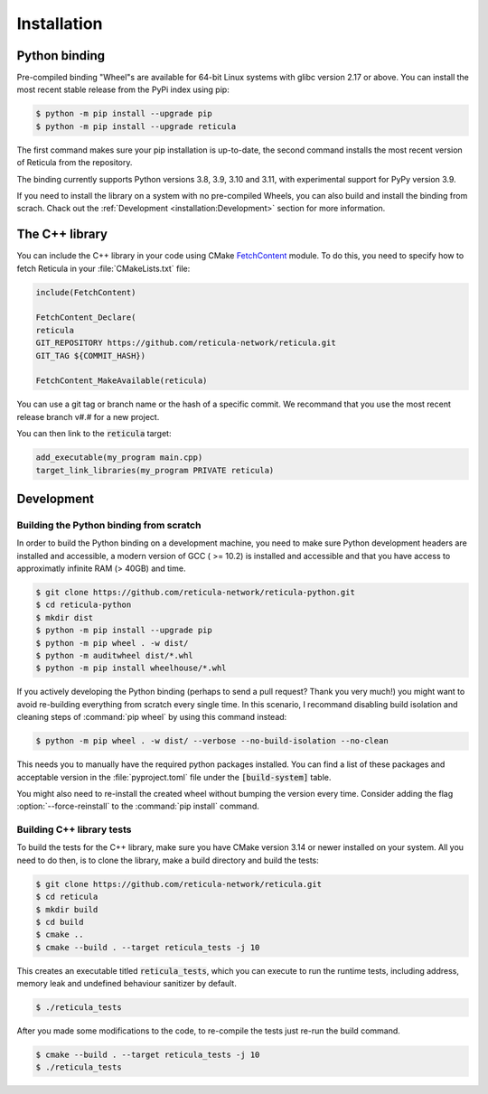 Installation
============

Python binding
--------------

Pre-compiled binding "Wheel"s are available for 64-bit Linux systems with glibc
version 2.17 or above. You can install the most recent stable release from the
PyPi index using pip:

.. code-block:: console

   $ python -m pip install --upgrade pip
   $ python -m pip install --upgrade reticula

The first command makes sure your pip installation is up-to-date, the second
command installs the most recent version of Reticula from the repository.

The binding currently supports Python versions 3.8, 3.9, 3.10 and 3.11, with 
experimental support for PyPy version 3.9.

If you need to install the library on a system with no pre-compiled Wheels, you
can also build and install the binding from scrach. Chack out the
:ref:`Development <installation:Development>` section for more information.


The C++ library
---------------

You can include the C++ library in your code using CMake `FetchContent`_ module.
To do this, you need to specify how to fetch Reticula in your
:file:`CMakeLists.txt` file:

.. code-block:: cmake

   include(FetchContent)

   FetchContent_Declare(
   reticula
   GIT_REPOSITORY https://github.com/reticula-network/reticula.git
   GIT_TAG ${COMMIT_HASH})

   FetchContent_MakeAvailable(reticula)


You can use a git tag or branch name or the hash of a specific commit. We
recommand that you use the most recent release branch v#.# for a new project.

You can then link to the :code:`reticula` target:

.. code-block:: cmake

   add_executable(my_program main.cpp)
   target_link_libraries(my_program PRIVATE reticula)


.. _FetchContent: https://cmake.org/cmake/help/latest/module/FetchContent.html

Development
-----------

Building the Python binding from scratch
^^^^^^^^^^^^^^^^^^^^^^^^^^^^^^^^^^^^^^^^

In order to build the Python binding on a development machine, you need to make
sure Python development headers are installed and accessible, a modern version
of GCC ( >= 10.2) is installed and accessible and that you have access to
approximatly infinite RAM (> 40GB) and time.

.. code-block:: console

   $ git clone https://github.com/reticula-network/reticula-python.git
   $ cd reticula-python
   $ mkdir dist
   $ python -m pip install --upgrade pip
   $ python -m pip wheel . -w dist/
   $ python -m auditwheel dist/*.whl
   $ python -m pip install wheelhouse/*.whl

If you actively developing the Python binding (perhaps to send a pull request?
Thank you very much!) you might want to avoid re-building everything from
scratch every single time. In this scenario, I recommand disabling build
isolation and cleaning steps of :command:`pip wheel` by using this command
instead:

.. code-block:: console

   $ python -m pip wheel . -w dist/ --verbose --no-build-isolation --no-clean

This needs you to manually have the required python packages installed. You can
find a list of these packages and acceptable version in the
:file:`pyproject.toml` file under the :code:`[build-system]` table.

You might also need to re-install the created wheel without bumping the version
every time. Consider adding the flag :option:`--force-reinstall` to the
:command:`pip install` command.

Building C++ library tests
^^^^^^^^^^^^^^^^^^^^^^^^^^

To build the tests for the C++ library, make sure you have CMake version 3.14 or
newer installed on your system. All you need to do then, is to clone the
library, make a build directory and build the tests:

.. code-block:: console

   $ git clone https://github.com/reticula-network/reticula.git
   $ cd reticula
   $ mkdir build
   $ cd build
   $ cmake ..
   $ cmake --build . --target reticula_tests -j 10

This creates an executable titled :code:`reticula_tests`, which you can execute
to run the runtime tests, including address, memory leak and undefined behaviour
sanitizer by default.

.. code-block:: console

   $ ./reticula_tests

After you made some modifications to the code, to re-compile the tests just
re-run the build command.

.. code-block:: console

   $ cmake --build . --target reticula_tests -j 10
   $ ./reticula_tests
